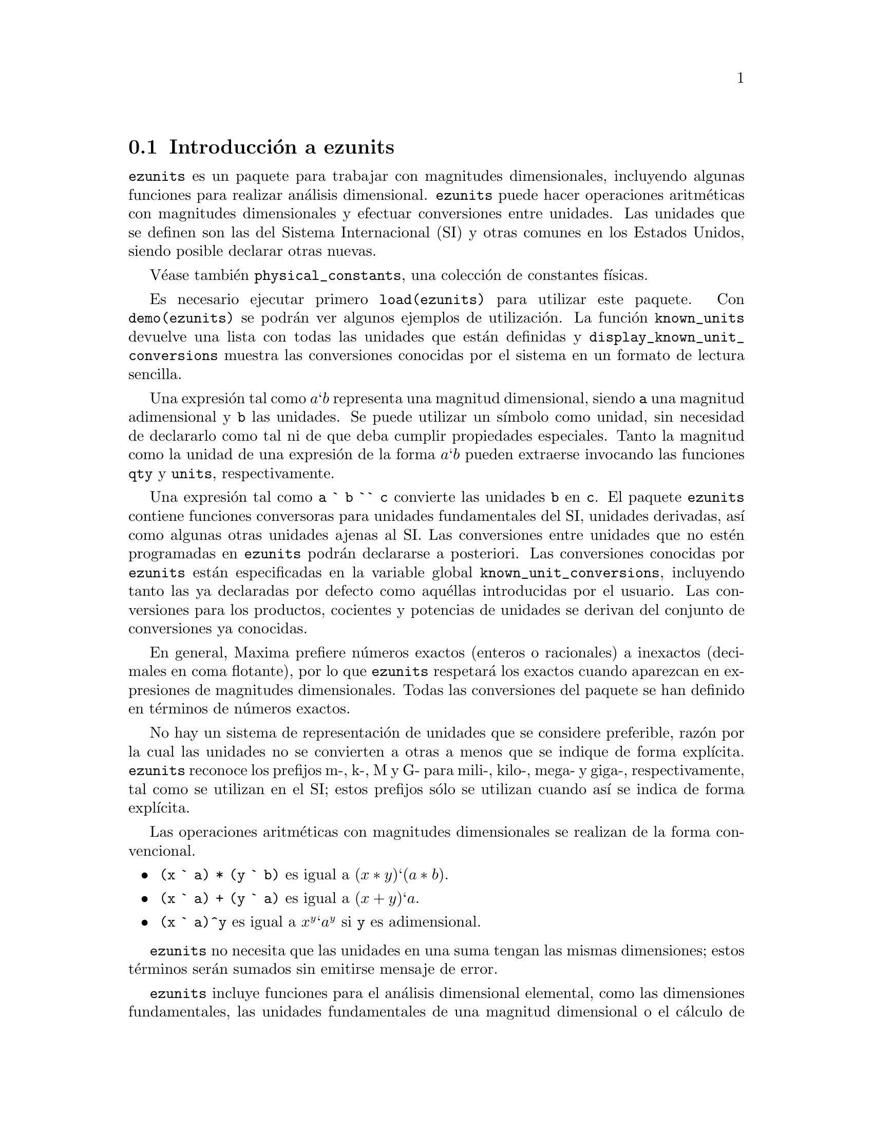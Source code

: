 @c version 1.3
@menu
* Introducci@'on a ezunits::
* Introducci@'on a physical_constants::
* Funciones y variables para ezunits::
@end menu

@node Introducci@'on a ezunits, Introducci@'on a physical_constants, ezunits, ezunits
@section Introducci@'on a ezunits

@code{ezunits} es un paquete para trabajar con magnitudes dimensionales, incluyendo
algunas funciones para realizar an@'alisis dimensional.
@code{ezunits} puede hacer operaciones aritm@'eticas con magnitudes dimensionales y
efectuar conversiones entre unidades.
Las unidades que se definen son las del Sistema Internacional (SI) y otras comunes en
los Estados Unidos, siendo posible declarar otras nuevas.

V@'ease tambi@'en @code{physical_constants}, una colecci@'on de constantes f@'{@dotless{i}}sicas.

Es necesario ejecutar primero @code{load(ezunits)} para utilizar este paquete. 
Con @code{demo(ezunits)} se podr@'an ver algunos ejemplos de utilizaci@'on.
La funci@'on @code{known_units} devuelve una lista con todas las unidades
que est@'an definidas y @code{display_known_unit_conversions} muestra
las conversiones conocidas por el sistema en un formato de lectura sencilla.

Una expresi@'on tal como @math{a ` b} representa una magnitud dimensional, siendo
@code{a} una magnitud adimensional y @code{b} las unidades.
Se puede utilizar un s@'{@dotless{i}}mbolo como unidad, sin necesidad
de declararlo como tal ni de que deba cumplir propiedades especiales.
Tanto la magnitud como la unidad de una expresi@'on de la forma @math{a ` b}
pueden extraerse invocando las funciones @code{qty} y @code{units},
respectivamente.

Una expresi@'on tal como @code{a ` b `` c} convierte las unidades @code{b}
en @code{c}. El paquete @code{ezunits} contiene funciones conversoras para
unidades fundamentales del SI, unidades derivadas, as@'{@dotless{i}} como
algunas otras unidades ajenas al SI.
Las conversiones entre unidades que no est@'en programadas en @code{ezunits}
podr@'an declararse a posteriori.
Las conversiones conocidas por @code{ezunits} est@'an especificadas en la
variable global @code{known_unit_conversions}, incluyendo tanto las ya
declaradas por defecto como aqu@'ellas introducidas por el usuario.
Las conversiones para los productos, cocientes y potencias de unidades
se derivan del conjunto de conversiones ya conocidas.

En general, Maxima prefiere n@'umeros exactos (enteros o racionales)
a inexactos (decimales en coma flotante), por lo que @code{ezunits}
respetar@'a los exactos cuando aparezcan en expresiones de magnitudes
dimensionales. Todas las conversiones del paquete se han definido en
t@'erminos de n@'umeros exactos.

No hay un sistema de representaci@'on de unidades que se considere preferible,
raz@'on por la cual las unidades no se convierten a otras a menos que se
indique de forma expl@'{@dotless{i}}cita. @code{ezunits} reconoce los prefijos
m-, k-, M y G- para mili-, kilo-, mega- y giga-, respectivamente, tal como se
utilizan en el SI; estos prefijos s@'olo se utilizan cuando as@'{@dotless{i}}
se indica de forma expl@'{@dotless{i}}cita.

Las operaciones aritm@'eticas con magnitudes dimensionales se realizan
de la forma convencional.

@itemize
@item @code{(x ` a) * (y ` b)} es igual a @math{(x * y) ` (a * b)}.
@item @code{(x ` a) + (y ` a)} es igual a @math{(x + y) ` a}.
@item @code{(x ` a)^y} es igual a @math{x^y ` a^y} si @code{y} es adimensional.
@end itemize

@code{ezunits} no necesita que las unidades en una suma tengan las mismas 
dimensiones; estos t@'erminos ser@'an sumados sin emitirse mensaje de error.

@code{ezunits} incluye funciones para el an@'alisis dimensional elemental,
como las dimensiones fundamentales, las unidades fundamentales de una
magnitud dimensional o el c@'alculo de magnitudes adimensionales y
unidades naturales. Las funciones de an@'alisis dimensional son
adaptaciones de funciones semejantes escritas por Barton Willis en
otro paquete.

Con el fin de poder llevar a cabo an@'alisis dimensionales, se 
mantiene una lista de dimensiones fundamentales y otra lista asociada
de unidades fundamentales; por defecto, las dimensiones fundamentales son
longitud, masa, tiempo, carga, temperatura y cantidad de materia, siendo
las unidades fundamentales las propias del Sistema Internacional.
En cualquier caso, es posible declarar otras dimensiones y unidades
fundamentales.



@node Introducci@'on a physical_constants, Funciones y variables para ezunits, Introducci@'on a ezunits, ezunits
@section Introducci@'on a physical_constants

@code{physical_constants} contiene constantes f@'{@dotless{i}}sicas
recomendadas por el CODATA 2006 (@url{http://physics.nist.gov/constants}).
La instrucci@'on @code{load(physical_constants)} carga este paquete
en memoria junto con el propio @code{ezunits}, si @'este no estaba
previamente cargado.

Una constante f@'{@dotless{i}}sica se representa por un s@'{@dotless{i}}mbolo
con la propiedad de ser un valor constante. El valor constante es una magnitud
dimensional en la sintaxis de @code{ezunits}. La funci@'on @code{constvalue}
extrae el valor constante, el cual no es el valor ordinario del s@'{@dotless{i}}mbolo,
por lo que las constantes f@'{@dotless{i}}sicas se mantienen inalteradas en las
expresiones evaluadas hasta que sus valores sea extra@'{@dotless{i}}do con
la funci@'on @code{constvalue}.

@code{physical_constants} incluye cierta informaci@'on adicional,
como la descripci@'on de cada constante, una estimaci@'on del error 
de su valor num@'erico y una propiedad para ser representada en TeX.
Para identificar constantes f@'{@dotless{i}}sicas, cada s@'{@dotless{i}}mbolo
tiene la propiedad @code{physical_constant}, de forma que 
@code{propvars(physical_constant)} muestra la lista de todas
las constantes f@'{@dotless{i}}sicas.

@code{physical_constants} contiene las siguientes constantes:

@table @code
@item %c
velocidad de la luz en el vac@'{@dotless{i}}o
@item %mu_0
constante magn@'etica
@item %e_0
constante el@'ectrica
@item %Z_0
impedancia caracter@'{@dotless{i}}stica del vac@'{@dotless{i}}o
@item %G
constante gravitatoria de Newton
@item %h
constante de Planck
@item %h_bar
constante de Planck
@item %m_P
masa de Planck
@item %T_P
temperature de Planck
@item %l_P
longitud de Planck
@item %t_P
tiempo de Planck
@item %%e
carga elemental
@item %Phi_0
flujo magn@'etico cu@'antico
@item %G_0
conductancia cu@'antica
@item %K_J
constante de Josephson
@item %R_K
constante de von Klitzing
@item %mu_B
magnet@'on de Bohr
@item %mu_N
magnet@'on nuclear
@item %alpha
constante de estructura fina
@item %R_inf
constante de Rydberg
@item %a_0
radio de Bohr
@item %E_h
energ@'{@dotless{i}}a de Hartree
@item %ratio_h_me
cuanto de circulaci@'on
@item %m_e
masa del electr@'on
@item %N_A
n@'umero de Avogadro
@item %m_u
constante de masa at@'omica
atomic mass constant
@item %F
constante de Faraday
@item %R
constante molar de los gases
@item %%k
constante de Boltzmann
@item %V_m
volumen molar del gas ideal
@item %n_0
constante de Loschmidt
@item %ratio_S0_R
constante de Sackur-Tetrode (constante de entrop@'{@dotless{i}}a absoluta)
@item %sigma
constante de Stefan-Boltzmann
@item %c_1
primera constante de radiaci@'on
@item %c_1L
primera constante de radiaci@'on para radiancia espectral
@item %c_2
segunda constante de radiaci@'on
@item %b
Constante de la ley del desplazamiento de Wien
@item %b_prime
Constante de la ley del desplazamiento de Wien
@end table

Ejemplos:

Lista de todos los s@'{@dotless{i}}mbolos que tienen la propiedad
@code{physical_constant}.

@c ===beg===
@c load (physical_constants)$
@c propvars (physical_constant);
@c ===end===
@example
(%i1) load (physical_constants)$
(%i2) propvars (physical_constant);
(%o2) [%c, %mu_0, %e_0, %Z_0, %G, %h, %h_bar, %m_P, %T_P, %l_P, 
%t_P, %%e, %Phi_0, %G_0, %K_J, %R_K, %mu_B, %mu_N, %alpha, 
%R_inf, %a_0, %E_h, %ratio_h_me, %m_e, %N_A, %m_u, %F, %R, %%k, 
%V_m, %n_0, %ratio_S0_R, %sigma, %c_1, %c_1L, %c_2, %b, %b_prime]
@end example


Propiedades de la constante f@'{@dotless{i}}sica @code{%c}.

@c ===beg===
@c load (physical_constants)$
@c constantp (%c);
@c get (%c, description);
@c constvalue (%c);
@c get (%c, RSU);
@c tex (%c);
@c ===end===
@example
(%i1) load (physical_constants)$
(%i2) constantp (%c);
(%o2)                         true
(%i3) get (%c, description);
(%o3)               speed of light in vacuum
(%i4) constvalue (%c);
                                      m
(%o4)                     299792458 ` -
                                      s
(%i5) get (%c, RSU);
(%o5)                           0
(%i6) tex (%c);
$$c$$
(%o6)                         false
@end example


Energ@'{@dotless{i}}a equivalente de una libra-masa. El s@'{@dotless{i}}mbolo
@code{%c} se mantiene hasta que su valor es extra@'{@dotless{i}}do
con la llamada a la funci@'on @code{constvalue}.

@c ===beg===
@c load (physical_constants)$
@c m * %c^2;
@c %, m = 1 ` lbm;
@c constvalue (%);
@c E : % `` J;
@c E `` GJ;
@c float (%);
@c ===end===
@example
(%i1) load (physical_constants)$
(%i2) m * %c^2;
                                2
(%o2)                         %c  m
(%i3) %, m = 1 ` lbm;
                              2
(%o3)                       %c  ` lbm
(%i4) constvalue (%);
                                            2
                                       lbm m
(%o4)              89875517873681764 ` ------
                                          2
                                         s
(%i5) E : % `` J;
Computing conversions to base units; may take a moment. 
                     366838848464007200
(%o5)                ------------------ ` J
                             9
(%i6) E `` GJ;
                      458548560580009
(%o6)                 --------------- ` GJ
                         11250000
(%i7) float (%);
(%o7)              4.0759872051556356e+7 ` GJ
@end example



@node Funciones y variables para ezunits, , Introducci@'on a physical_constants, ezunits
@section Funciones y variables para ezunits

@deffn {Operador} `

Operador de magnitud dimensional. 
Una expresi@'on tal como @math{a ` b} representa una magnitud dimensional, siendo
@code{a} una magnitud adimensional y @code{b} las unidades.
Se puede utilizar un s@'{@dotless{i}}mbolo como unidad, sin necesidad
de declararlo como tal ni de que deba cumplir propiedades especiales.
Tanto la magnitud como la unidad de una expresi@'on de la forma @math{a ` b}
pueden extraerse invocando las funciones @code{qty} y @code{units},
respectivamente.

Las operaciones aritm@'eticas con magnitudes dimensionales se realizan
de la forma convencional.

@itemize
@item @code{(x ` a) * (y ` b)} es igual a @math{(x * y) ` (a * b)}.
@item @code{(x ` a) + (y ` a)} es igual a @math{(x + y) ` a}.
@item @code{(x ` a)^y} es igual a @math{x^y ` a^y} si @code{y} es adimensional.
@end itemize

@code{ezunits} no necesita que las unidades en una suma tengan las mismas 
dimensiones; estos t@'erminos ser@'an sumados sin emitirse mensaje de error.

Para utilizar este operador ejec@'utese primero @code{load(ezunits)}.

Ejemplos:

Unidades del Sistema Internacional.

@c ===beg===
@c load (ezunits)$
@c foo : 10 ` m;
@c qty (foo);
@c units (foo);
@c dimensions (foo);
@c ===end===
@example
(%i1) load (ezunits)$
(%i2) foo : 10 ` m;
(%o2)                        10 ` m
(%i3) qty (foo);
(%o3)                          10
(%i4) units (foo);
(%o4)                           m
(%i5) dimensions (foo);
(%o5)                        length
@end example


Unidades definidas por el usuario.

@c ===beg===
@c load (ezunits)$
@c bar : x ` acre;
@c dimensions (bar);
@c fundamental_units (bar);
@c ===end===
@example
(%i1) load (ezunits)$
(%i2) bar : x ` acre;
(%o2)                       x ` acre
(%i3) dimensions (bar);
                                   2
(%o3)                        length
(%i4) fundamental_units (bar);
                                2
(%o4)                          m
@end example

Unidades ad hoc.

@c ===beg===
@c load (ezunits)$
@c baz : 3 ` sheep + 8 ` goat + 1 ` horse;
@c subst ([sheep = 3*goat, horse = 10*goat], baz);
@c baz2 : 1000`gallon/fortnight;
@c subst (fortnight = 14*day, baz2);
@c ===end===
@example
(%i1) load (ezunits)$
(%i2) baz : 3 ` sheep + 8 ` goat + 1 ` horse;
(%o2)           8 ` goat + 3 ` sheep + 1 ` horse
(%i3) subst ([sheep = 3*goat, horse = 10*goat], baz);
(%o3)                       27 ` goat
(%i4) baz2 : 1000`gallon/fortnight;
                                gallon
(%o4)                   1000 ` ---------
                               fortnight
(%i5) subst (fortnight = 14*day, baz2);
                          500   gallon
(%o5)                     --- ` ------
                           7     day
@end example


Operaciones aritm@'eticas y magnitudes dimensionales.

@c ===beg===
@c load (ezunits)$
@c 100 ` kg + 200 ` kg;
@c 100 ` m^3 - 100 ` m^3;
@c (10 ` kg) * (17 ` m/s^2);
@c (x ` m) / (y ` s);
@c (a ` m)^2;
@c ===end===
@example
(%i1) load (ezunits)$
(%i2) 100 ` kg + 200 ` kg;
(%o2)                       300 ` kg
(%i3) 100 ` m^3 - 100 ` m^3;
                                  3
(%o3)                        0 ` m
(%i4) (10 ` kg) * (17 ` m/s^2);
                                 kg m
(%o4)                      170 ` ----
                                   2
                                  s
(%i5) (x ` m) / (y ` s);
                              x   m
(%o5)                         - ` -
                              y   s
(%i6) (a ` m)^2;
                              2    2
(%o6)                        a  ` m
@end example


@end deffn

@deffn {Operador} `@w{}`

Operador de conversi@'on de unidades.
Una expresi@'on tal como @math{a ` b `@w{}` c} convierte las unidades @code{b}
en @code{c}. El paquete @code{ezunits} contiene funciones conversoras para
unidades fundamentales del SI, unidades derivadas, as@'{@dotless{i}} como
algunas otras unidades ajenas al SI.
Las conversiones entre unidades que no est@'en programadas en @code{ezunits}
podr@'an declararse a posteriori.
Las conversiones conocidas por @code{ezunits} est@'an especificadas en la
variable global @code{known_unit_conversions}, incluyendo tanto las ya
declaradas por defecto como aqu@'ellas introducidas por el usuario.
Las conversiones para los productos, cocientes y potencias de unidades
se derivan del conjunto de conversiones ya conocidas.

No hay un sistema de representaci@'on de unidades que se considere preferible,
raz@'on por la cual las unidades no se convierten a otras a menos que se
indique de forma expl@'{@dotless{i}}cita. Del mismo modo, @code{ezunits}
no transforma prefijos (milli-, centi-, deci-, etc) a menos que se le
indique.

Para utilizar este operador ejec@'utese primero @code{load(ezunits)}.

Ejemplos:

Conjunto de conversiones conocidas.

@c ===beg===
@c load (ezunits)$
@c display2d : false$
@c known_unit_conversions;
@c ===end===
@example
(%i1) load (ezunits)$
(%i2) display2d : false$
(%i3) known_unit_conversions;
(%o3) @{acre = 4840*yard^2,Btu = 1055*J,cfm = feet^3/minute,
       cm = m/100,day = 86400*s,feet = 381*m/1250,ft = feet,
       g = kg/1000,gallon = 757*l/200,GHz = 1000000000*Hz,
       GOhm = 1000000000*Ohm,GPa = 1000000000*Pa,
       GWb = 1000000000*Wb,Gg = 1000000*kg,Gm = 1000000000*m,
       Gmol = 1000000*mol,Gs = 1000000000*s,ha = hectare,
       hectare = 100*m^2,hour = 3600*s,Hz = 1/s,inch = feet/12,
       km = 1000*m,kmol = 1000*mol,ks = 1000*s,l = liter,
       lbf = pound_force,lbm = pound_mass,liter = m^3/1000,
       metric_ton = Mg,mg = kg/1000000,MHz = 1000000*Hz,
       microgram = kg/1000000000,micrometer = m/1000000,
       micron = micrometer,microsecond = s/1000000,
       mile = 5280*feet,minute = 60*s,mm = m/1000,
       mmol = mol/1000,month = 2629800*s,MOhm = 1000000*Ohm,
       MPa = 1000000*Pa,ms = s/1000,MWb = 1000000*Wb,
       Mg = 1000*kg,Mm = 1000000*m,Mmol = 1000000000*mol,
       Ms = 1000000*s,ns = s/1000000000,ounce = pound_mass/16,
       oz = ounce,Ohm = s*J/C^2,
       pound_force = 32*ft*pound_mass/s^2,
       pound_mass = 200*kg/441,psi = pound_force/inch^2,
       Pa = N/m^2,week = 604800*s,Wb = J/A,yard = 3*feet,
       year = 31557600*s,C = s*A,F = C^2/J,GA = 1000000000*A,
       GC = 1000000000*C,GF = 1000000000*F,GH = 1000000000*H,
       GJ = 1000000000*J,GK = 1000000000*K,GN = 1000000000*N,
       GS = 1000000000*S,GT = 1000000000*T,GV = 1000000000*V,
       GW = 1000000000*W,H = J/A^2,J = m*N,kA = 1000*A,
       kC = 1000*C,kF = 1000*F,kH = 1000*H,kHz = 1000*Hz,
       kJ = 1000*J,kK = 1000*K,kN = 1000*N,kOhm = 1000*Ohm,
       kPa = 1000*Pa,kS = 1000*S,kT = 1000*T,kV = 1000*V,
       kW = 1000*W,kWb = 1000*Wb,mA = A/1000,mC = C/1000,
       mF = F/1000,mH = H/1000,mHz = Hz/1000,mJ = J/1000,
       mK = K/1000,mN = N/1000,mOhm = Ohm/1000,mPa = Pa/1000,
       mS = S/1000,mT = T/1000,mV = V/1000,mW = W/1000,
       mWb = Wb/1000,MA = 1000000*A,MC = 1000000*C,
       MF = 1000000*F,MH = 1000000*H,MJ = 1000000*J,
       MK = 1000000*K,MN = 1000000*N,MS = 1000000*S,
       MT = 1000000*T,MV = 1000000*V,MW = 1000000*W,
       N = kg*m/s^2,R = 5*K/9,S = 1/Ohm,T = J/(m^2*A),V = J/C,
       W = J/s@}
@end example


Converiones de unidades fundamentales.

@c ===beg===
@c load (ezunits)$
@c 1 ` ft `` m;
@c %, numer; 
@c 1 ` kg `` lbm; 
@c %, numer;
@c 1 ` W `` Btu/hour;
@c %, numer;
@c 100 ` degC `` degF;
@c -40 ` degF `` degC;
@c 1 ` acre*ft `` m^3;
@c %, numer;
@c ===end===
@example
(%i1) load (ezunits)$
(%i2) 1 ` ft `` m;
Computing conversions to base units; may take a moment. 
                            381
(%o2)                       ---- ` m
                            1250
(%i3) %, numer;
(%o3)                      0.3048 ` m
(%i4) 1 ` kg `` lbm;
                            441
(%o4)                       --- ` lbm
                            200
(%i5) %, numer;
(%o5)                      2.205 ` lbm
(%i6) 1 ` W `` Btu/hour;
                           720   Btu
(%o6)                      --- ` ----
                           211   hour
(%i7) %, numer;
                                        Btu
(%o7)               3.412322274881517 ` ----
                                        hour
(%i8) 100 ` degC `` degF;
(%o8)                      212 ` degF
(%i9) -40 ` degF `` degC;
(%o9)                     (- 40) ` degC
(%i10) 1 ` acre*ft `` m^3;
                        60228605349    3
(%o10)                  ----------- ` m
                         48828125
(%i11) %, numer;
                                          3
(%o11)                1233.48183754752 ` m
@end example

Transformando pies a metros y viceversa.

@c ===beg===
@c load (ezunits)$
@c 100 ` m + 100 ` ft;
@c (100 ` m + 100 ` ft) `` ft;
@c %, numer;
@c (100 ` m + 100 ` ft) `` m;
@c %, numer;
@c ===end===
@example
(%i1) load (ezunits)$
(%i2) 100 ` m + 100 ` ft;
(%o2)                  100 ` m + 100 ` ft
(%i3) (100 ` m + 100 ` ft) `` ft;
                           163100
(%o3)                      ------ ` ft
                            381
(%i4) %, numer;
(%o4)                428.0839895013123 ` ft
(%i5) (100 ` m + 100 ` ft) `` m;
                            3262
(%o5)                       ---- ` m
                             25
(%i6) %, numer;
(%o6)                      130.48 ` m
@end example

An@'alisis dimensional para encontrar dimensiones y unidades fundamentales.

@c ===beg===
@c load (ezunits)$
@c foo : 1 ` acre * ft;
@c dimensions (foo);
@c fundamental_units (foo);
@c foo `` m^3;
@c %, numer;
@c ===end===
@example
(%i1) load (ezunits)$
(%i2) foo : 1 ` acre * ft;
(%o2)                      1 ` acre ft
(%i3) dimensions (foo);
                                   3
(%o3)                        length
(%i4) fundamental_units (foo);
                                3
(%o4)                          m
(%i5) foo `` m^3;
                        60228605349    3
(%o5)                   ----------- ` m
                         48828125
(%i6) %, numer;
                                          3
(%o6)                 1233.48183754752 ` m
@end example

Declaraci@'on de conversiones.

@c ===beg===
@c load (ezunits)$
@c declare_unit_conversion (MMBtu = 10^6*Btu, kW = 1000*W);
@c declare_unit_conversion (kWh = kW*hour, MWh = 1000*kWh, bell = 1800*s);
@c 1 ` kW*s `` MWh;
@c 1 ` kW/m^2 `` MMBtu/bell/ft^2;
@c ===end===
@example
(%i1) load (ezunits)$
(%i2) declare_unit_conversion (MMBtu = 10^6*Btu, kW = 1000*W);
(%o2)                         done
(%i3) declare_unit_conversion (kWh = kW*hour, MWh = 1000*kWh, bell = 1800*s);
(%o3)                         done
(%i4) 1 ` kW*s `` MWh;
Computing conversions to base units; may take a moment. 
                             1
(%o4)                     ------- ` MWh
                          3600000
(%i5) 1 ` kW/m^2 `` MMBtu/bell/ft^2;
                       1306449      MMBtu
(%o5)                 ---------- ` --------
                      8242187500          2
                                   bell ft
@end example



@end deffn

@deffn {Funci@'on} constvalue (@var{x})
@deffnx {Funci@'on} declare_constvalue (@var{a}, @var{x})

Devuelve la constante declarada para un s@'{@dotless{i}}mbolo.
Los valores constantes se declaran con @code{declare_constvalue}.

Los valores constantes reconocidos por @code{constvalue}
son distintos de los valores declarados por @code{numerval}
y reconocidos por @code{constantp}.

El paquete @code{physical_units} declara los valores constantes
de las constantes f@'{@dotless{i}}sicas.

Para utilizar estas funciones ejec@'utese primero @code{load(ezunits)}.

Ejemplos:

Valor de una constante f@'{@dotless{i}}sica.

@c ===beg===
@c load (physical_constants)$
@c constvalue (%G);
@c get ('%G, 'description);
@c ===end===
@example
(%i1) load (physical_constants)$
(%i2) constvalue (%G);
                                     3
                                    m
(%o2)                    6.67428 ` -----
                                       2
                                   kg s
(%i3) get ('%G, 'description);
(%o3)           Newtonian constant of gravitation
@end example

Declarando una nueva constante.

@c ===beg===
@c load (ezunits)$
@c declare_constvalue (FOO, 100 ` lbm / acre);
@c FOO * (50 ` acre);
@c constvalue (%);
@c ===end===
@example
(%i1) load (ezunits)$
(%i2) declare_constvalue (FOO, 100 ` lbm / acre);
                                 lbm
(%o2)                      100 ` ----
                                 acre
(%i3) FOO * (50 ` acre);
(%o3)                     50 FOO ` acre
(%i4) constvalue (%);
(%o4)                      5000 ` lbm
@end example

@end deffn

@deffn {Funci@'on} units (@var{x})
@deffnx {Funci@'on} declare_units (@var{a}, @var{u})

Devuelve las unidades de la magnitud dimensional @var{x},
o 1 en caso de que @var{x} sea adimensional.

@var{x} puede ser una expresi@'on literal dimensional @math{a ` b},
un s@'{@dotless{i}}mbolo con unidades declaradas por
medio de @code{declare_units}, o una expresi@'on 
que contenga cualquiera o ambos de los anteriores.

@code{declare_constvalue} declara que @code{units(@var{a})}
debe devolver @var{u}, siendo @var{u} una expresi@'on.

Para utilizar estas funciones ejec@'utese primero @code{load(ezunits)}.

Ejemplos:

@code{units} aplicado a expresiones dimensionales literales.

@c ===beg===
@c load (ezunits)$
@c foo : 100 ` kg;
@c bar : x ` m/s;
@c units (foo);
@c units (bar);
@c units (foo * bar);
@c units (foo / bar);
@c units (foo^2);
@c ===end===
@example
(%i1) load (ezunits)$
(%i2) foo : 100 ` kg;
(%o2)                              100 ` kg
(%i3) bar : x ` m/s;
                                         m
(%o3)                                x ` -
                                         s
(%i4) units (foo);
(%o4)                                 kg
(%i5) units (bar);
                                       m
(%o5)                                  -
                                       s
(%i6) units (foo * bar);
                                     kg m
(%o6)                                ----
                                      s
(%i7) units (foo / bar);
                                     kg s
(%o7)                                ----
                                      m
(%i8) units (foo^2);
                                        2
(%o8)                                 kg
@end example

@code{units} aplicado a s@'{@dotless{i}}mbolos con unidades declaradas.

@c ===beg===
@c load (ezunits)$
@c units (aa);
@c declare_units (aa, J);
@c units (aa);
@c units (aa^2);
@c foo : 100 ` kg;
@c units (aa * foo);
@c ===end===
@example
(%i1) load (ezunits)$
(%i2) linenum:0;
(%o0)                                  0
(%i1) units (aa);
(%o1)                                  1
(%i2) declare_units (aa, J);
(%o2)                                  J
(%i3) units (aa);
(%o3)                                  J
(%i4) units (aa^2);
                                       2
(%o4)                                 J
(%i5) foo : 100 ` kg;
(%o5)                              100 ` kg
(%i6) units (aa * foo);
(%o6)                                kg J
@end example

@end deffn

@deffn {Funci@'on} qty (@var{x})
@deffnx {Funci@'on} declare_qty (@var{a}, @var{x})

@code{qty} devuelve la parte adimensional de la magnitud dimensional @var{x},
o @var{x}, si @var{x} es adimensional.
@var{x} puede ser una expresi@'on literal dimensional @math{a ` b},
un s@'{@dotless{i}}mbolo con unidades declaradas o una expresi@'on 
que contenga cualquiera o ambos de los anteriores.

@code{declare_qty} declara que @code{qty(@var{a})}
debe devolver @var{x}, siendo @var{x} una magnitud dimensional.

Para utilizar estas funciones ejec@'utese primero @code{load(ezunits)}.

Ejemplos:

@code{qty} aplicado a expresiones dimensionales literales.

@c ===beg===
@c load (ezunits)$
@c foo : 100 ` kg;
@c qty (foo);
@c bar : v ` m/s;
@c foo * bar;
@c qty (foo * bar);
@c ===end===
@example
(%i1) load (ezunits)$
(%i2) foo : 100 ` kg;
(%o2)                       100 ` kg
(%i3) qty (foo);
(%o3)                          100
(%i4) bar : v ` m/s;
                                  m
(%o4)                         v ` -
                                  s
(%i5) foo * bar;
                                  kg m
(%o5)                     100 v ` ----
                                   s
(%i6) qty (foo * bar);
(%o6)                         100 v
@end example

@code{qty} aplicado a s@'{@dotless{i}}mbolos con unidades declaradas.

@c ===beg===
@c load (ezunits)$
@c declare_qty (aa, xx);
@c qty (aa);
@c qty (aa^2);
@c foo : 100 ` kg;
@c qty (aa * foo);
@c ===end===
@example
(%i1) load (ezunits)$
(%i2) declare_qty (aa, xx);
(%o2)                          xx
(%i3) qty (aa);
(%o3)                          xx
(%i4) qty (aa^2);
                                 2
(%o4)                          xx
(%i5) foo : 100 ` kg;
(%o5)                       100 ` kg
(%i6) qty (aa * foo);
(%o6)                        100 xx
@end example

@end deffn

@c PROBABLY SHOULD RENAME THIS TO DIMENSIONALP !!
@deffn {Funci@'on} unitp (@var{x})

Devuelve @code{true} si @var{x} es una expresi@'on dimensional
literal, un s@'{@dotless{i}}mbolo declarado como dimensional o
una expresi@'on en la que su operador principal ha sido declarado
como dimensional. En cualquier otro caso, @code{unitp} devuelve
@code{false}.

Para utilizar esta funci@'on ejec@'utese primero @code{load(ezunits)}.

Ejemplos:

@code{unitp} aplicado a expresiones dimensionales literales.

@c ===beg===
@c load (ezunits)$
@c unitp (100 ` kg);
@c ===end===
@example
(%i1) load (ezunits)$
(%i2) unitp (100 ` kg);
(%o2)                         true
@end example

@code{unitp} applied to a symbol declared dimensional.

@c ===beg===
@c load (ezunits)$
@c unitp (foo);
@c declare (foo, dimensional);
@c unitp (foo);
@c ===end===
@example
(%i1) load (ezunits)$
(%i2) unitp (foo);
(%o2)                         false
(%i3) declare (foo, dimensional);
(%o3)                         done
(%i4) unitp (foo);
(%o4)                         true
@end example

@code{unitp} aplicado a una expresi@'on en la que el operador
principal se declara dimensional.

@c ===beg===
@c load (ezunits)$
@c unitp (bar (x, y, z));
@c declare (bar, dimensional);
@c unitp (bar (x, y, z));
@c ===end===
@example
(%i1) load (ezunits)$
(%i2) unitp (bar (x, y, z));
(%o2)                         false
(%i3) declare (bar, dimensional);
(%o3)                         done
(%i4) unitp (bar (x, y, z));
(%o4)                         true
@end example

@end deffn

@deffn {Funci@'on} declare_unit_conversion (@var{u} = @var{v}, ...)

A@~nade las ecuaciones @var{u} = @var{v}, ... a la lista de conversiones
de unidades conocidas por el operador de conversi@'on @math{`@w{}`}.
@var{u} y @var{v} son t@'erminos multiplicativos en las que las
variables son unidades o expresiones dimensionales literales.

De momento, es imperativo expresar las conversiones de forma
que el miembro izquierdo de cada ecuaci@'on sea una unidad simple
(en opsici@'on a una expresi@'on multiplicativa) o una expresi@'on
dimensional literal con la cantidad igual a 1 y con unidad simple.
Est@'a previsto eliminar esta restricci@'on en versiones futuras.

@code{known_unit_conversions} es la lista de conversiones de unidades conocidas.

Para utilizar esta funci@'on ejec@'utese primero @code{load(ezunits)}.

Ejemplos:

Conversi@'on de unidades expresadas por ecuaciones con t@'erminos multiplicativos.

@c ===beg===
@c load (ezunits)$
@c declare_unit_conversion (nautical_mile = 1852 * m, fortnight = 14 * day);
@c 100 ` nautical_mile / fortnight `` m/s;
@c ===end===
@example
(%i1) load (ezunits)$
(%i2) declare_unit_conversion (nautical_mile = 1852 * m, fortnight = 14 * day);
(%o2)                         done
(%i3) 100 ` nautical_mile / fortnight `` m/s;
Computing conversions to base units; may take a moment. 
                            463    m
(%o3)                       ---- ` -
                            3024   s
@end example

Conversi@'on de unidades expresadas por ecuaciones con expresiones dimensionales
literales.

@c ===beg===
@c load (ezunits)$
@c declare_unit_conversion (1 ` fluid_ounce = 2 ` tablespoon);
@c declare_unit_conversion (1 ` tablespoon = 3 ` teaspoon);
@c 15 ` fluid_ounce `` teaspoon;
@c ===end===
@example
(%i1) load (ezunits)$
(%i2) declare_unit_conversion (1 ` fluid_ounce = 2 ` tablespoon);
(%o2)                         done
(%i3) declare_unit_conversion (1 ` tablespoon = 3 ` teaspoon);
(%o3)                         done
(%i4) 15 ` fluid_ounce `` teaspoon;
Computing conversions to base units; may take a moment. 
(%o4)                     90 ` teaspoon
@end example


@end deffn


@deffn {Funci@'on} declare_dimensions (@var{a_1}, @var{d_1}, ..., @var{a_n}, @var{d_n})
@deffnx {Funci@'on} remove_dimensions (@var{a_1}, ..., @var{a_n})

@code{declare_dimensions} declara @var{a_1}, ..., @var{a_n}
con las dimensiones @var{d_1}, ..., @var{d_n}, respectivamente.

Cada @var{a_k} es un s@'{@dotless{i}}mbolo o lista de s@'{@dotless{i}}mbolos.
En caso de ser una lista, cada s@'{@dotless{i}}mbolo en @var{a_k} se
declara de dimensi@'on @var{d_k}.

@code{remove_dimensions} invierte el efecto de @code{declare_dimensions}.

Ejec@'utese @code{load(ezunits)} para hacer uso de estas funciones.

Ejemplos:

@c ===beg===
@c load (ezunits) $
@c declare_dimensions ([x, y, z], length, [t, u], time);
@c dimensions (y^2/u);
@c fundamental_units (y^2/u);
@c ===end===
@example
(%i1) load (ezunits) $
(%i2) declare_dimensions ([x, y, z], length, [t, u], time);
(%o2)                         done
(%i3) dimensions (y^2/u);
                                   2
                             length
(%o3)                        -------
                              time
(%i4) fundamental_units (y^2/u);
0 errors, 0 warnings
                                2
                               m
(%o4)                          --
                               s
@end example

@end deffn

@deffn {Funci@'on} declare_fundamental_dimensions (@var{d_1}, @var{d_2}, @var{d_3}, ...)
@deffnx {Funci@'on} remove_fundamental_dimensions (@var{d_1}, @var{d_2}, @var{d_3}, ...)
@deffnx {Variable global} fundamental_dimensions

@code{declare_fundamental_dimensions} declara dimensiones fundamentales.
Los s@'{@dotless{i}}mbolos @var{d_1}, @var{d_2}, @var{d_3}, ... se a@~naden a la lista
de dimensiones fundamentales si no est@'an ya presentes en la lista.

@code{remove_fundamental_dimensions} invierte el efecto de @code{declare_fundamental_dimensions}.

@code{fundamental_dimensions} es la lista de dimensiones fundamentales.
Por defecto, la lista comprende algunas dimensiones f@'{@dotless{i}}sicas.

Ejec@'utese @code{load(ezunits)} para hacer uso de estas funciones.

Ejemplos:

@c ===beg===
@c load (ezunits) $
@c fundamental_dimensions;
@c declare_fundamental_dimensions (money, cattle, happiness);
@c fundamental_dimensions;
@c remove_fundamental_dimensions (cattle, happiness);
@c fundamental_dimensions;
@c ===end===
@example
(%i1) load (ezunits) $
(%i2) fundamental_dimensions;
(%o2) [length, mass, time, current, temperature, quantity]
(%i3) declare_fundamental_dimensions (money, cattle, happiness);
(%o3)                         done
(%i4) fundamental_dimensions;
(%o4) [length, mass, time, current, temperature, quantity, 
                                        money, cattle, happiness]
(%i5) remove_fundamental_dimensions (cattle, happiness);
(%o5)                         done
(%i6) fundamental_dimensions;
(%o6) [length, mass, time, current, temperature, quantity, money]
@end example

@end deffn


@deffn {Funci@'on} declare_fundamental_units (@var{u_1}, @var{d_1}, ..., @var{u_n}, @var{d_n})
@deffnx {Funci@'on} remove_fundamental_units (@var{u_1}, ..., @var{u_n})

@code{declare_fundamental_units} declara @var{u_1}, ..., @var{u_n}
de dimensiones @var{d_1}, ..., @var{d_n}, respectivamente.
Todos los argumentos deben s@'{@dotless{i}}mbolos.

Tras la llamada a @code{declare_fundamental_units},
@code{dimensions(@var{u_k})} devuelve @var{d_k} para cada argumento @var{u_1}, ..., @var{u_n},
y @code{fundamental_units(@var{d_k})} devuelve @var{u_k} para cada @var{d_1}, ..., @var{d_n}.

@code{remove_fundamental_units} invierte el efecto de @code{declare_fundamental_units}.

Ejec@'utese @code{load(ezunits)} para hacer uso de estas funciones.

Ejemplos:

@c ===beg===
@c load (ezunits) $
@c declare_fundamental_dimensions (money, cattle, happiness);
@c declare_fundamental_units (dollar, money, goat, cattle, smile, happiness);
@c dimensions (100 ` dollar/goat/km^2);
@c dimensions (x ` smile/kg);
@c fundamental_units (money*cattle/happiness);
@c ===end===
@example
(%i1) load (ezunits) $
(%i2) declare_fundamental_dimensions (money, cattle, happiness);
(%o2)                         done
(%i3) declare_fundamental_units (dollar, money, goat, cattle, smile, happiness);
(%o3)                 [dollar, goat, smile]
(%i4) dimensions (100 ` dollar/goat/km^2);
                             money
(%o4)                    --------------
                                      2
                         cattle length
(%i5) dimensions (x ` smile/kg);
                            happiness
(%o5)                       ---------
                              mass
(%i6) fundamental_units (money*cattle/happiness);
0 errors, 0 warnings
                           dollar goat
(%o6)                      -----------
                              smile
@end example

@end deffn


@deffn {Funci@'on} dimensions (@var{x})
@deffnx {Funci@'on} dimensions_as_list (@var{x})

@code{dimensions} devuelve las dimensiones de la magnitud dimensional @var{x}
en forma de expresi@'on que contiene productos y potencias de dimensiones
fundamentales.

@code{dimensions_as_list} devuelve las dimensiones de la magnitud dimensional @var{x}
en forma de lista, cuyos elementos indican las potencias de las dimensiones
fundamentales correspondientes.

Para utilizar estas funciones ejec@'utese primero @code{load(ezunits)}.

Ejemplos:

@c ===beg===
@c load (ezunits)$
@c dimensions (1000 ` kg*m^2/s^3);
@c declare_units (foo, acre*ft/hour);
@c dimensions (foo);
@c ===end===
@example
(%i1) load (ezunits)$
(%i2) dimensions (1000 ` kg*m^2/s^3);
                                2
                          length  mass
(%o2)                     ------------
                                 3
                             time
(%i3) declare_units (foo, acre*ft/hour);
                             acre ft
(%o3)                        -------
                              hour
(%i4) dimensions (foo);
                                   3
                             length
(%o4)                        -------
                              time
@end example


@c ===beg===
@c load (ezunits)$
@c fundamental_dimensions;
@c dimensions_as_list (1000 ` kg*m^2/s^3);
@c declare_units (foo, acre*ft/hour);
@c dimensions_as_list (foo);
@c ===end===
@example
(%i1) load (ezunits)$
(%i2) fundamental_dimensions;
(%o2)  [length, mass, time, charge, temperature, quantity]
(%i3) dimensions_as_list (1000 ` kg*m^2/s^3);
(%o3)                 [2, 1, - 3, 0, 0, 0]
(%i4) declare_units (foo, acre*ft/hour);
                             acre ft
(%o4)                        -------
                              hour
(%i5) dimensions_as_list (foo);
(%o5)                 [3, 0, - 1, 0, 0, 0]
@end example


@end deffn



@deffn {Funci@'on} fundamental_units (@var{x})
@deffnx {Funci@'on} fundamental_units ()

@code{fundamental_units(@var{x})} devuelve las unidades
asociadas a las dimensiones fundamentales de @var{x},
tal como queda determinada por @code{dimensions(@var{x})}.

@var{x} puede ser una expresi@'on literal dimensional @math{a ` b},
un s@'{@dotless{i}}mbolo con unidades declaradas a trav@'es de
@code{declare_units} o una expresi@'on que contenga a ambos.

@code{fundamental_units()} devuelve una lista con las unidades
fundamentales conocidas, tal como fueron declaradas por @code{declare_fundamental_units}.

Para utilizar esta funci@'on ejec@'utese primero @code{load(ezunits)}.

Ejemplos:

@c ===beg===
@c load (ezunits)$
@c fundamental_units ();
@c fundamental_units (100 ` mile/hour);
@c declare_units (aa, g/foot^2);
@c fundamental_units (aa);
@c ===end===
@example
(%i1) load (ezunits)$
(%i2) fundamental_units ();
(%o2)                 [m, kg, s, A, K, mol]
(%i3) fundamental_units (100 ` mile/hour);
                                m
(%o3)                           -
                                s
(%i4) declare_units (aa, g/foot^2);
                                g
(%o4)                         -----
                                  2
                              foot
(%i5) fundamental_units (aa);
                               kg
(%o5)                          --
                                2
                               m
@end example

@end deffn

@deffn {Funci@'on} dimensionless (@var{L})

Devuelve una expresi@'on sin dimensiones que se puede formar
a partir de una lista @var{L} de cantidades dimensionales 

Para utilizar esta funci@'on ejec@'utese primero @code{load(ezunits)}.

Ejemplos:

@c ===beg===
@c load (ezunits) $
@c dimensionless ([x ` m, y ` m/s, z ` s]);
@c ===end===
@example
(%i1) load (ezunits) $
(%i2) dimensionless ([x ` m, y ` m/s, z ` s]);
0 errors, 0 warnings
0 errors, 0 warnings
                               y z
(%o2)                         [---]
                                x
@end example

Cantidades adimensionales obtenidas a partir de cantidades f@'{@dotless{i}}sicas.
N@'otese que el primer elemento de la lista es proporcional a la
constante de estructura fina.

@c ===beg===
@c load (ezunits) $
@c load (physical_constants) $
@c dimensionless([%h_bar, %m_e, %m_P, %%e, %c, %e_0]);
@c ===end===
@example
(%i1) load (ezunits) $
(%i2) load (physical_constants) $
(%i3) dimensionless([%h_bar, %m_e, %m_P, %%e, %c, %e_0]);
0 errors, 0 warnings
0 errors, 0 warnings
                              2
                           %%e        %m_e
(%o3)                [--------------, ----]
                      %c %e_0 %h_bar  %m_P
@end example

@end deffn


@deffn {Funci@'on} natural_unit (@var{expr}, [@var{v_1}, ..., @var{v_n}])

Busca los exponentes @var{e_1}, ..., @var{e_n} tales que
@code{dimension(@var{expr}) = dimension(@var{v_1}^@var{e_1} ... @var{v_n}^@var{e_n})}.

Para utilizar esta funci@'on ejec@'utese primero @code{load(ezunits)}.

@end deffn




